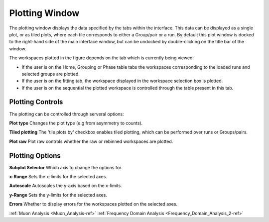 .. _muon_plotting_window-ref:

Plotting Window
-----------------

.. image::  ../../images/muon_plotting_window.png
   :align: right
   :width: 350px


The plotting window displays the data specified by the tabs within the interface. This data can be displayed as a single plot,
or as tiled plots, where each tile corresponds to either a Group/pair or a run.
By default this plot window is docked to the right-hand side of the main interface window, but can be undocked by
double-clicking on the title bar of the window.

The workspaces plotted in the figure depends on the tab which is currently being viewed:

- If the user is on the Home, Grouping or Phase table tabs the workspaces corresponding to the loaded runs and
  selected groups are plotted.
- If the user is on the fitting tab, the workspace displayed in the workspace selection box is plotted.
- If the user is on the sequential the plotted workspace is controlled through the table present in this tab.

Plotting Controls
^^^^^^^^^^^^^^^^^
The plotting can be controlled through serveral options:

**Plot type** Changes the plot type (e.g from asymmetry to counts).

**Tiled plotting** The 'tile plots by' checkbox enables tiled plotting, which can be performed over runs or Groups/pairs.

**Plot raw** Plot raw controls whether the raw or rebinned workspaces are plotted.

.. image::  ../../images/muon_plotting_window_tiled.png
   :width: 350px
   :align: right

Plotting Options
^^^^^^^^^^^^^^^^^
.. image::  ../../images/muon_plotting_window_options.png
   :height: 40px

**Subplot Selector** Which axis to change the options for.

**x-Range** Sets the x-limits for the selected axes.

**Autoscale** Autoscales the y-axis based on the x-limits.

**y-Range**  Sets the y-limits for the selected axes.

**Errors** Whether to display errors for the workspaces plotted on the selected axes.


:ref:`Muon Analysis <Muon_Analysis-ref>`
:ref:`Frequency Domain Analysis <Frequency_Domain_Analysis_2-ref>`
